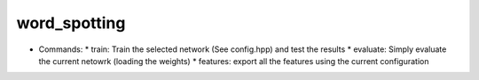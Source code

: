 word_spotting
=============

* Commands:
  * train: Train the selected network (See config.hpp) and test the results
  * evaluate: Simply evaluate the current netowrk (loading the weights)
  * features: export all the features using the current configuration
